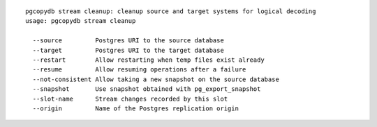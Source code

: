 ::

   pgcopydb stream cleanup: cleanup source and target systems for logical decoding
   usage: pgcopydb stream cleanup 
   
     --source         Postgres URI to the source database
     --target         Postgres URI to the target database
     --restart        Allow restarting when temp files exist already
     --resume         Allow resuming operations after a failure
     --not-consistent Allow taking a new snapshot on the source database
     --snapshot       Use snapshot obtained with pg_export_snapshot
     --slot-name      Stream changes recorded by this slot
     --origin         Name of the Postgres replication origin

